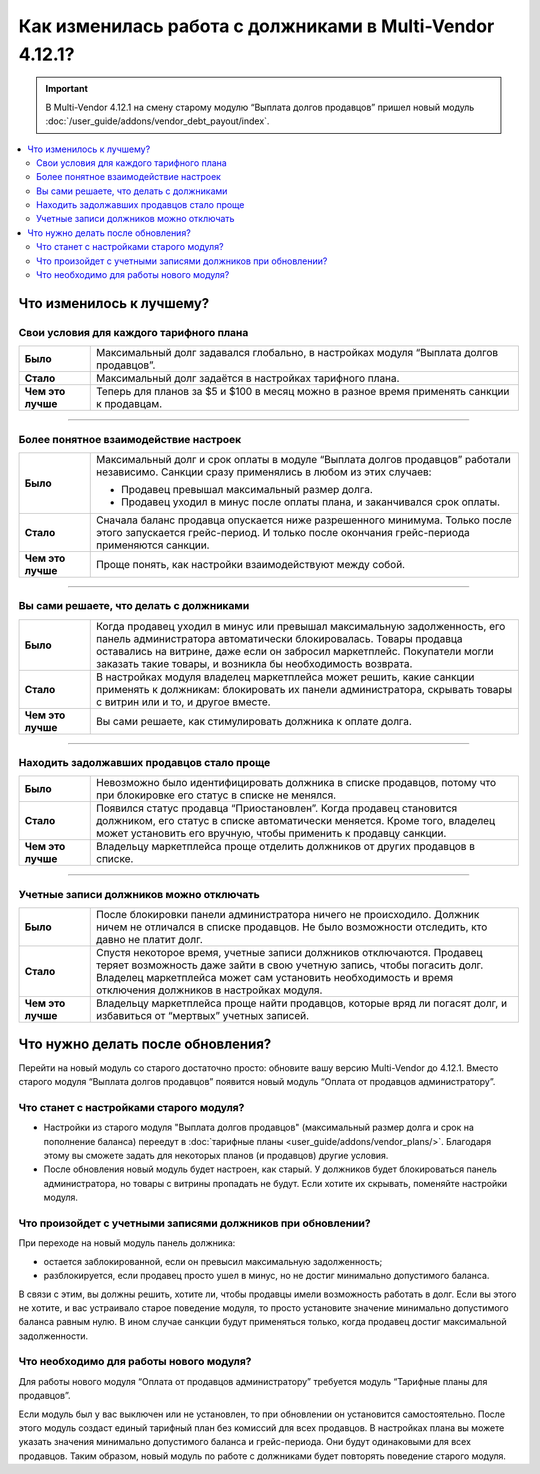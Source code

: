 *********************************************************
Как изменилась работа с должниками в Multi-Vendor 4.12.1?
*********************************************************

.. important::

    В Multi-Vendor 4.12.1 на смену старому модулю “Выплата долгов продавцов” пришел новый модуль :doc:`/user_guide/addons/vendor_debt_payout/index`.

.. contents::
    :local:

Что изменилось к лучшему?
=========================

Свои условия для каждого тарифного плана
++++++++++++++++++++++++++++++++++++++++

.. list-table::
        :stub-columns: 1
        :widths: 5 30

        *   -   Было

            -   Максимальный долг задавался глобально, в настройках модуля “Выплата долгов продавцов”.

        *   -   Стало

            -   Максимальный долг задаётся в настройках тарифного плана.

        *   -   Чем это лучше

            -   Теперь для планов за $5 и $100 в месяц можно в разное время применять санкции к продавцам.

------

Более понятное взаимодействие настроек
++++++++++++++++++++++++++++++++++++++

.. list-table::
        :stub-columns: 1
        :widths: 5 30

        *   -   Было

            -   Максимальный долг и срок оплаты в модуле “Выплата долгов продавцов” работали независимо. Санкции сразу применялись в любом из этих случаев:
               
                *   Продавец превышал максимальный размер долга.
                
                *   Продавец уходил в минус после оплаты плана, и заканчивался срок оплаты. 

        *   -   Стало

            -   Сначала баланс продавца опускается ниже разрешенного минимума. Только после этого запускается грейс-период. И только после окончания грейс-периода применяются санкции. 

        *   -   Чем это лучше

            -   Проще понять, как настройки взаимодействуют между собой.
  
  
 
------

Вы сами решаете, что делать с должниками
++++++++++++++++++++++++++++++++++++++++

.. list-table::
        :stub-columns: 1
        :widths: 5 30

        *   -   Было

            -   Когда продавец уходил в минус или превышал максимальную задолженность, его панель администратора автоматически блокировалась. Товары продавца оставались на витрине, даже если он забросил маркетплейс. Покупатели могли заказать такие товары, и возникла бы необходимость возврата.

        *   -   Стало

            -   В настройках модуля владелец маркетплейса может решить, какие санкции применять к должникам: блокировать их панели администратора, скрывать товары с витрин или и то, и другое вместе.

        *   -   Чем это лучше

            -   Вы сами решаете, как стимулировать должника к оплате долга.
  
------

Находить задолжавших продавцов стало проще
++++++++++++++++++++++++++++++++++++++++++

.. list-table::
        :stub-columns: 1
        :widths: 5 30

        *   -   Было

            -   Невозможно было идентифицировать должника в списке продавцов, потому что при блокировке его статус в списке не менялся.

        *   -   Стало

            -   Появился статус продавца “Приостановлен”. Когда продавец становится должником, его статус в списке автоматически меняется. Кроме того, владелец может установить его вручную, чтобы применить к продавцу санкции.

        *   -   Чем это лучше

            -   Владельцу маркетплейса проще отделить должников от других продавцов в списке.
  
------

Учетные записи должников можно отключать
++++++++++++++++++++++++++++++++++++++++

.. list-table::
        :stub-columns: 1
        :widths: 5 30

        *   -   Было

            -   После блокировки панели администратора ничего не происходило. Должник ничем не отличался в списке продавцов. Не было возможности отследить, кто давно не платит долг.

        *   -   Стало

            -   Спустя некоторое время, учетные записи должников отключаются. Продавец теряет возможность даже зайти в свою учетную запись, чтобы погасить долг. Владелец маркетплейса может сам установить необходимость и время отключения должников в настройках модуля.

        *   -   Чем это лучше

            -   Владельцу маркетплейса проще найти продавцов, которые вряд ли погасят долг, и избавиться от “мертвых” учетных записей.


Что нужно делать после обновления?
==================================

Перейти на новый модуль со старого достаточно просто: обновите вашу версию Multi-Vendor до 4.12.1. Вместо старого модуля “Выплата долгов продавцов” появится новый модуль “Оплата от продавцов администратору”.

Что станет с настройками старого модуля?
++++++++++++++++++++++++++++++++++++++++

* Настройки из старого модуля "Выплата долгов продавцов" (максимальный размер долга и срок на пополнение баланса) переедут в :doc:`тарифные планы <user_guide/addons/vendor_plans/>`. Благодаря этому вы сможете задать для некоторых планов (и продавцов) другие условия. 

* После обновления новый модуль будет настроен, как старый. У должников будет блокироваться панель администратора, но товары с витрины пропадать не будут. Если хотите их скрывать, поменяйте настройки модуля.

Что произойдет с учетными записями должников при обновлении?
++++++++++++++++++++++++++++++++++++++++++++++++++++++++++++

При переходе на новый модуль панель должника:

* остается заблокированной, если он превысил максимальную задолженность;

* разблокируется, если продавец просто ушел в минус, но не достиг минимально допустимого баланса.

В связи с этим, вы должны решить, хотите ли, чтобы продавцы имели возможность работать в долг. Если вы этого не хотите, и вас устраивало старое поведение модуля, то просто установите значение минимально допустимого баланса равным нулю. В ином случае санкции будут применяться только, когда продавец достиг максимальной задолженности.

Что необходимо для работы нового модуля?
++++++++++++++++++++++++++++++++++++++++

Для работы нового модуля “Оплата от продавцов администратору” требуется модуль “Тарифные планы для продавцов”. 

Если модуль был у вас выключен или не установлен, то при обновлении он установится самостоятельно. После этого модуль создаст единый тарифный план без комиссий для всех продавцов. В настройках плана вы можете указать значения минимально допустимого баланса и грейс-периода. Они будут одинаковыми для всех продавцов. Таким образом, новый модуль по работе с должниками будет повторять поведение старого модуля.